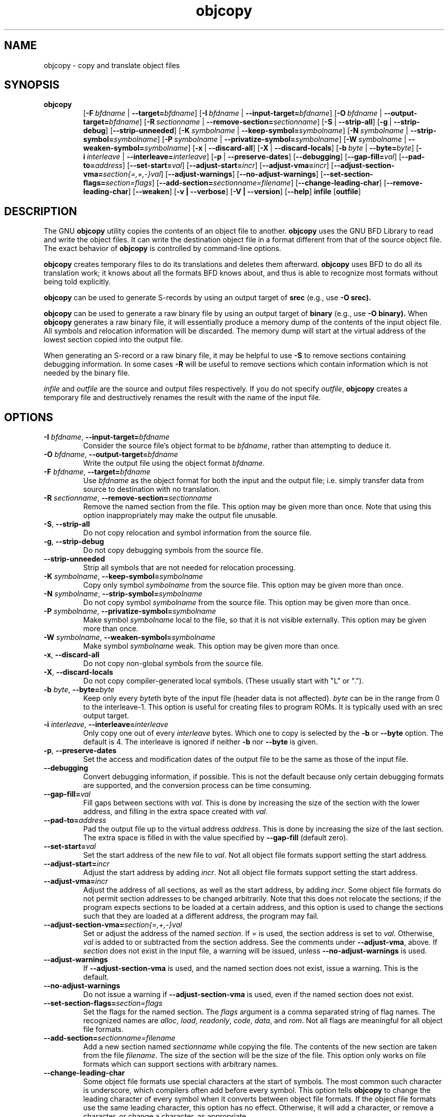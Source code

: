 .\" Copyright (c) 1991, 93, 94, 95, 96, 1997 Free Software Foundation
.\" See section COPYING for conditions for redistribution
.TH objcopy 1 "October 1994" "cygnus support" "GNU Development Tools"
.de BP
.sp
.ti \-.2i
\(**
..

.SH NAME
objcopy \- copy and translate object files

.SH SYNOPSIS
.hy 0
.na
.TP
.B objcopy
.RB "[\|" \-F\ \fIbfdname\fR\ |\ \fB\-\-target=\fIbfdname\fR "\|]" 
.RB "[\|" \-I\ \fIbfdname\fR\ |\ \fB\-\-input\-target=\fIbfdname\fR "\|]" 
.RB "[\|" \-O\ \fIbfdname\fR\ |\ \fB\-\-output\-target=\fIbfdname\fR "\|]" 
.RB "[\|" \-R\ \fIsectionname\fR\ |\ \fB\-\-remove\-section=\fIsectionname\fR "\|]"
.RB "[\|" \-S\fR\ |\ \fB\-\-strip\-all\fR "\|]" 
.RB "[\|" \-g\fR\ |\ \fB\-\-strip\-debug\fR "\|]" 
.RB "[\|" \-\-strip\-unneeded\fR "\|]" 
.RB "[\|" \-K\ \fIsymbolname\fR\ |\ \fB\-\-keep\-symbol=\fIsymbolname\fR "\|]" 
.RB "[\|" \-N\ \fIsymbolname\fR\ |\ \fB\-\-strip\-symbol=\fIsymbolname\fR "\|]" 
.RB "[\|" \-P\ \fIsymbolname\fR\ |\ \fB\-\-privatize\-symbol=\fIsymbolname\fR "\|]" 
.RB "[\|" \-W\ \fIsymbolname\fR\ |\ \fB\-\-weaken\-symbol=\fIsymbolname\fR "\|]" 
.RB "[\|" \-x\fR\ |\ \fB\-\-discard\-all\fR "\|]" 
.RB "[\|" \-X\fR\ |\ \fB\-\-discard\-locals\fR "\|]" 
.RB "[\|" \-b\ \fIbyte\fR\ |\ \fB\-\-byte=\fIbyte\fR "\|]" 
.RB "[\|" \-i\ \fIinterleave\fR\ |\ \fB\-\-interleave=\fIinterleave\fR "\|]" 
.RB "[\|" \-p\fR\ |\ \fB\-\-preserve\-dates\fR "\|]" 
.RB "[\|" \-\-debugging "\|]"
.RB "[\|" \-\-gap\-fill=\fIval\fR "\|]"
.RB "[\|" \-\-pad\-to=\fIaddress\fR "\|]"
.RB "[\|" \-\-set\-start=\fIval\fR "\|]"
.RB "[\|" \-\-adjust\-start=\fIincr\fR "\|]"
.RB "[\|" \-\-adjust\-vma=\fIincr\fR "\|]"
.RB "[\|" \-\-adjust\-section\-vma=\fIsection{=,+,-}val\fR "\|]"
.RB "[\|" \-\-adjust\-warnings\fR "\|]"
.RB "[\|" \-\-no\-adjust\-warnings\fR "\|]"
.RB "[\|" \-\-set\-section\-flags=\fIsection=flags\fR "\|]"
.RB "[\|" \-\-add\-section=\fIsectionname=filename\fR "\|]"
.RB "[\|" \-\-change\-leading\-char\fR "\|]"
.RB "[\|" \-\-remove\-leading\-char\fR "\|]"
.RB "[\|" \-\-weaken\fR "\|]"
.RB "[\|" \-v\ |\ \-\-verbose\fR "\|]" 
.RB "[\|" \-V\ |\ \-\-version\fR "\|]" 
.RB "[\|" \-\-help\fR "\|]" 
.B infile
.RB "[\|" outfile\fR "\|]" 
.SH DESCRIPTION
The GNU 
.B objcopy
utility copies the contents of an object file to another.  
.B objcopy 
uses the GNU BFD Library to read and write the object files.  It can
write the destination object file in a format different from that of
the source object file.  The exact behavior of 
.B objcopy
is controlled by command-line options.
.PP
.B objcopy
creates temporary files to do its translations and deletes them
afterward.
.B objcopy
uses BFD to do all its translation work; it knows about all the
formats BFD knows about, and thus is able to recognize most formats
without being told explicitly.
.PP
.B objcopy
can be used to generate S-records by using an output target of
.B srec
(e.g., use
.B -O srec).
.PP
.B objcopy
can be used to generate a raw binary file by using an output target of
.B binary
(e.g., use
.B -O binary).
When
.B objcopy
generates a raw binary file, it will essentially produce a memory dump
of the contents of the input object file.  All symbols and relocation
information will be discarded.  The memory dump will start at the
virtual address of the lowest section copied into the output file.
.PP
When generating an S-record or a raw binary file, it may be helpful to
use
.B -S
to remove sections containing debugging information.  In some cases
.B -R
will be useful to remove sections which contain information which is
not needed by the binary file.
.PP
.I infile
and
.I outfile
are the source and output files respectively.  If you do not specify
.IR outfile ,
.B objcopy
creates a temporary file and destructively renames the result with the
name of the input file.

.SH OPTIONS
.TP
.B \-I \fIbfdname\fR, \fB\-\-input\-target=\fIbfdname
Consider the source file's object format to be 
.IR bfdname ,
rather than attempting to deduce it.
.TP
.B \-O \fIbfdname\fR, \fB\-\-output\-target=\fIbfdname
Write the output file using the object format 
.IR bfdname .
.TP
.B \-F \fIbfdname\fR, \fB\-\-target=\fIbfdname
Use 
.I bfdname
as the object format for both the input and the output file; i.e.
simply transfer data from source to destination with no translation.
.TP
.B \-R \fIsectionname\fR, \fB\-\-remove-section=\fIsectionname
Remove the named section from the file.  This option may be given more
than once.  Note that using this option inappropriately may make the
output file unusable.
.TP
.B \-S\fR, \fB\-\-strip\-all
Do not copy relocation and symbol information from the source file.
.TP
.B \-g\fR, \fB\-\-strip\-debug
Do not copy debugging symbols from the source file.
.TP
.B \-\-strip\-unneeded
Strip all symbols that are not needed for relocation processing.
.TP
.B \-K \fIsymbolname\fR, \fB\-\-keep\-symbol=\fIsymbolname
Copy only symbol \fIsymbolname\fP from the source file. This option
may be given more than once.
.TP
.B \-N \fIsymbolname\fR, \fB\-\-strip\-symbol=\fIsymbolname
Do not copy symbol \fIsymbolname\fP from the source file. This option
may be given more than once.
.TP
.B \-P \fIsymbolname\fR, \fB\-\-privatize\-symbol=\fIsymbolname
Make symbol \fIsymbolname\fP local to the file, so that it is not
visible externally.  This option may be given more than once.
.TP
.B \-W \fIsymbolname\fR, \fB\-\-weaken\-symbol=\fIsymbolname
Make symbol \fIsymbolname\fP weak. This option may be given more than once.
.TP
.B \-x\fR, \fB \-\-discard\-all
Do not copy non-global symbols from the source file.
.TP
.B \-X\fR, \fB\-\-discard\-locals
Do not copy compiler-generated local symbols. (These usually start
with "L" or ".").
.TP
.B \-b \fIbyte\fR, \fB\-\-byte=\fIbyte
Keep only every \fIbyte\fPth byte of the input file (header data is
not affected).  \fIbyte\fP can be in the range from 0 to the
interleave-1.  This option is useful for creating files to program
ROMs.  It is typically used with an srec output target.
.TP
.B \-i \fIinterleave\fR, \fB\-\-interleave=\fIinterleave
Only copy one out of every \fIinterleave\fP bytes.  Which one to copy is
selected by the \fB\-b\fP or \fB\-\-byte\fP option.  The default is 4.
The interleave is ignored if neither \fB\-b\fP nor \fB\-\-byte\fP is given.
.TP
.B \-p\fR, \fB\-\-preserve\-dates
Set the access and modification dates of the output file to be the same
as those of the input file.
.TP
.B \-\-debugging
Convert debugging information, if possible.  This is not the default
because only certain debugging formats are supported, and the
conversion process can be time consuming.
.TP
.B \-\-gap\-fill=\fIval
Fill gaps between sections with \fIval\fP.  This is done by increasing
the size of the section with the lower address, and filling in the extra
space created with \fIval\fP.
.TP
.B \-\-pad\-to=\fIaddress
Pad the output file up to the virtual address \fIaddress\fP.  This is
done by increasing the size of the last section.  The extra space is
filled in with the value specified by \fB\-\-gap\-fill\fP (default
zero).
.TP
.B \fB\-\-set\-start=\fIval
Set the start address of the new file to \fIval\fP.  Not all object
file formats support setting the start address.
.TP
.B \fB\-\-adjust\-start=\fIincr
Adjust the start address by adding \fIincr\fP.  Not all object file
formats support setting the start address.
.TP
.B \fB\-\-adjust\-vma=\fIincr
Adjust the address of all sections, as well as the start address, by
adding \fIincr\fP.  Some object file formats do not permit section
addresses to be changed arbitrarily.  Note that this does not relocate
the sections; if the program expects sections to be loaded at a
certain address, and this option is used to change the sections such
that they are loaded at a different address, the program may fail.
.TP
.B \fB\-\-adjust\-section\-vma=\fIsection{=,+,-}val
Set or adjust the address of the named \fIsection\fP.  If \fI=\fP is
used, the section address is set to \fIval\fP.  Otherwise, \fIval\fP
is added to or subtracted from the section address.  See the comments
under \fB\-\-adjust\-vma\fP, above.  If \fIsection\fP does not exist
in the input file, a warning will be issued, unless
\fB\-\-no\-adjust\-warnings\fP is used.
.TP
.B \fB\-\-adjust\-warnings
If \fB\-\-adjust\-section\-vma\fP is used, and the named section does
not exist, issue a warning.  This is the default.
.TP
.B \fB\-\-no\-adjust\-warnings
Do not issue a warning if \fB\-\-adjust\-section\-vma\fP is used, even
if the named section does not exist.
.TP
.B \fB\-\-set\-section\-flags=\fIsection=flags
Set the flags for the named section.  The \fIflags\fP argument is a
comma separated string of flag names.  The recognized names are
\fIalloc\fP, \fIload\fP, \fIreadonly\fP, \fIcode\fP, \fIdata\fP, and
\fIrom\fP.  Not all flags are meaningful for all object file
formats.
.TP
.B \fB\-\-add\-section=\fIsectionname=filename
Add a new section named \fIsectionname\fR while copying the file.  The
contents of the new section are taken from the file \fIfilename\fR.
The size of the section will be the size of the file.  This option
only works on file formats which can support sections with arbitrary
names.
.TP
.B \-\-change\-leading\-char
Some object file formats use special characters at the start of
symbols.  The most common such character is underscore, which compilers
often add before every symbol.  This option tells 
.B objcopy
to change the leading character of every symbol when it converts
between object file formats.  If the object file formats use the same
leading character, this option has no effect.  Otherwise, it will add
a character, or remove a character, or change a character, as
appropriate.
.TP
.B \-\-remove\-leading\-char
If the first character of a global symbol is a special symbol leading
character used by the object file format, remove the character.  The
most common symbol leading character is underscore.  This option will
remove a leading underscore from all global symbols.  This can be
useful if you want to link together objects of different file formats
with different conventions for symbol names.  This is different from
@code{--change-leading-char} because it always changes the symbol name
when appropriate, regardless of the object file format of the output
.TP
.B \-\-weaken
Change all global symbols in the file to be weak.
.TP
.B \-v\fR, \fB\-\-verbose
Verbose output: list all object files modified.  In the case of
archives, "\fBobjcopy \-V\fR" lists all members of the archive.
.TP
.B \-V\fR, \fB\-\-version
Show the version number of
.B objcopy
and exit.
.TP
.B \-\-help
Show a summary of the options to
.B objcopy
and exit.
.SH "SEE ALSO"
.RB "`\|" binutils "\|'" 
entry in 
.B
info\c
\&; 
.I
The GNU Binary Utilities\c
\&, Roland H. Pesch (June 1993).

.SH COPYING
Copyright (c) 1993, 94, 95, 96, 1997 Free Software Foundation, Inc.
.PP
Permission is granted to make and distribute verbatim copies of
this manual provided the copyright notice and this permission notice
are preserved on all copies.
.PP
Permission is granted to copy and distribute modified versions of this
manual under the conditions for verbatim copying, provided that the
entire resulting derived work is distributed under the terms of a
permission notice identical to this one.
.PP
Permission is granted to copy and distribute translations of this
manual into another language, under the above conditions for modified
versions, except that this permission notice may be included in
translations approved by the Free Software Foundation instead of in
the original English.
